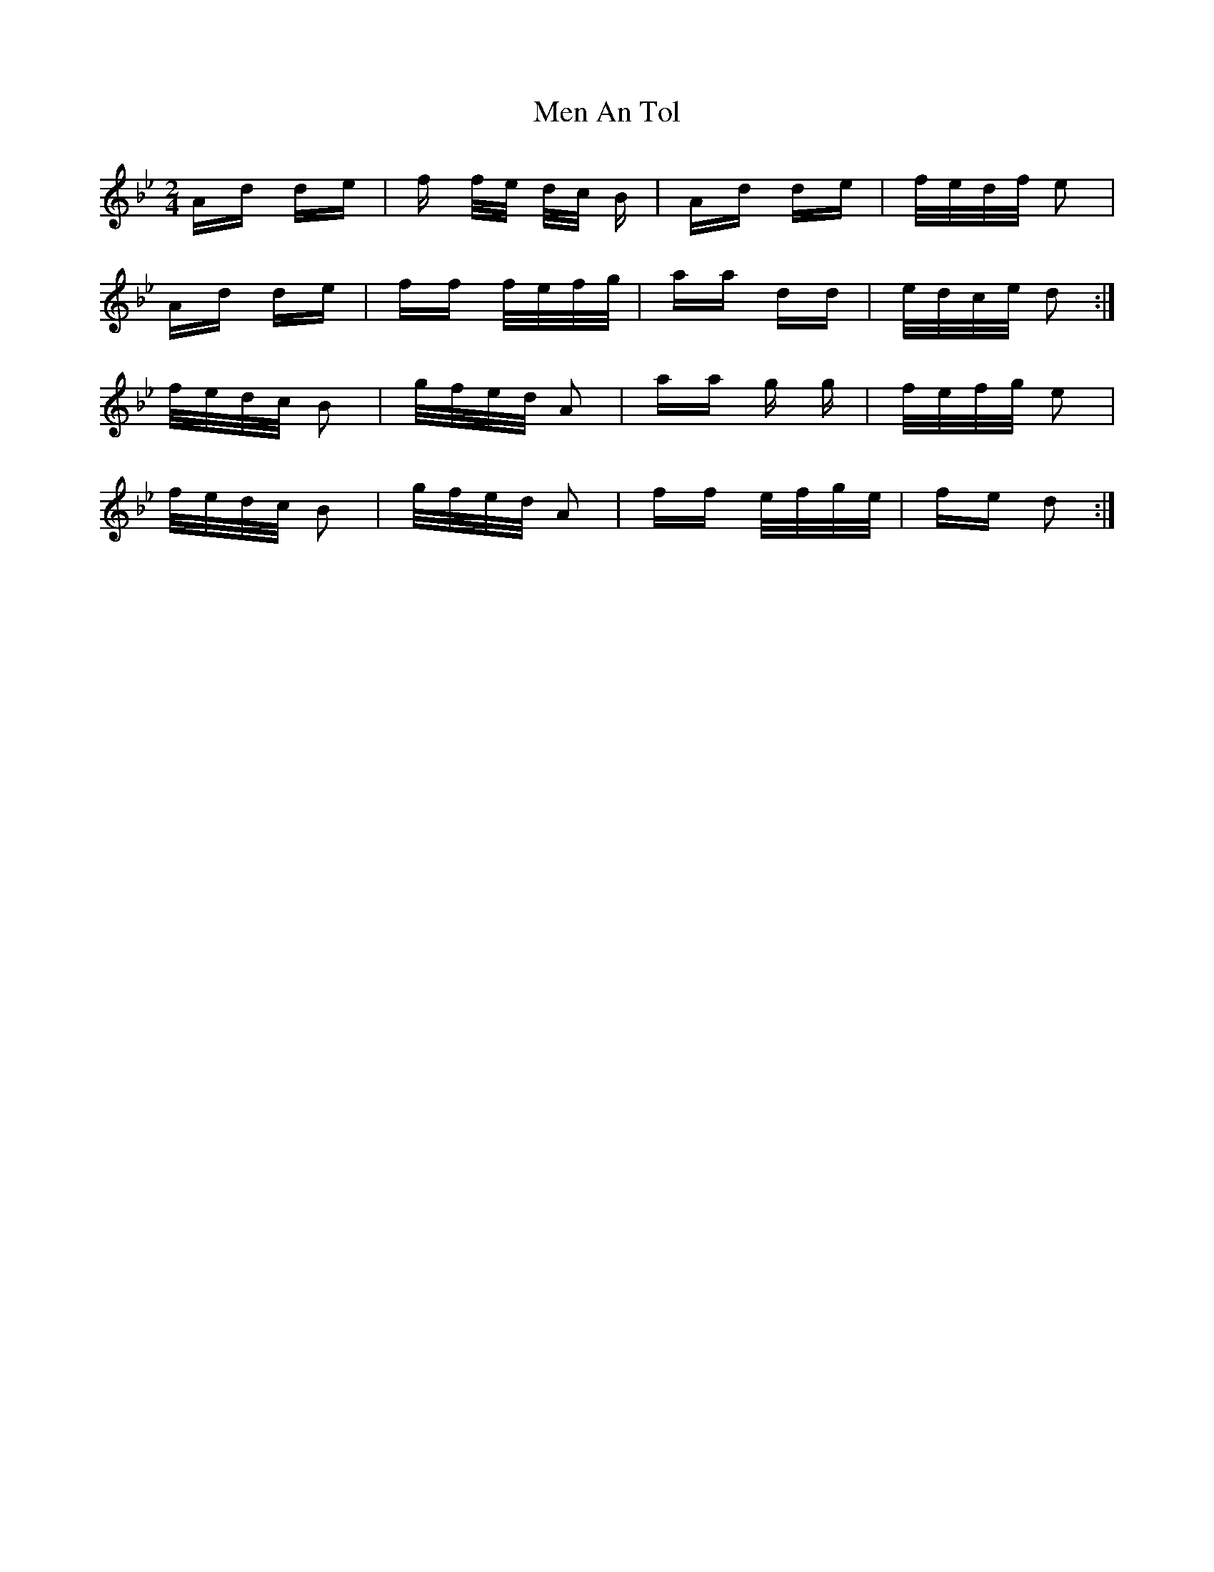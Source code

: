 X: 26315
T: Men An Tol
R: polka
M: 2/4
K: Gminor
Ad de|f f/e/ d/c/ B|Ad de|f/e/d/f/ e2|
Ad de|ff f/e/f/g/|aa dd|e/d/c/e/ d2:|
f/e/d/c/ B2|g/f/e/d/ A2|aa g g|f/e/f/g/ e2|
f/e/d/c/ B2|g/f/e/d/ A2|ff e/f/g/e/|fe d2:|


